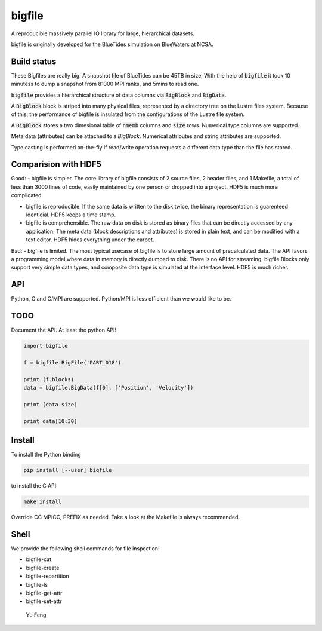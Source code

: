 bigfile
=======

A reproducible massively parallel IO library for large, hierarchical datasets.

bigfile is originally developed for the BlueTides simulation 
on BlueWaters at NCSA. 

Build status
------------
.. image:: https://api.travis-ci.org/rainwoodman/bigfile.svg
    :alt: Build Status
    :target: https://travis-ci.org/rainwoodman/bigfile/

These Bigfiles are really big.  
A snapshot file of BlueTides can be 45TB in size; 
With the help of :code:`bigfile` it took 10 minutess 
to dump a snapshot from 81000 MPI ranks, and 5mins to read one.

:code:`bigfile` provides a hierarchical structure of data columns via :code:`BigBlock` and :code:`BigData`. 

A :code:`BigBlock` block is striped into many physical files, represented by a directory tree on the Lustre files system. Because of this, the performance of bigfile is insulated from the configurations of the Lustre file system. 

A :code:`BigBlock` stores a two dimesional table of :code:`nmemb` columns and :code:`size` rows. Numerical type columns are supported.

Meta data (attributes) can be attached to a `BigBlock`. Numerical attributes and string attributes are supported.

Type casting is performed on-the-fly if read/write operation requests a different data type than the file has stored.

Comparision with HDF5
---------------------

Good:
- bigfile is simpler. The core library of bigfile consists of 2 source files, 2 header files, and 1 Makefile,  a total of less than 3000 lines of code, easily maintained by one person or dropped into a project. HDF5 is much more complicated.

- bigfile is reproducible. If the same data is written to the disk twice, the binary representation is guarenteed identicial. HDF5 keeps a time stamp.

- bigfile is comprehensible. The raw data on disk is stored as binary files that can be directly accessed by any application. The meta data (block descriptions and attributes) is stored in plain text, and can be modified with a text editor. HDF5 hides everything under the carpet. 

Bad:
- bigfile is limited. The most typical usecase of bigfile is to store large amount of precalculated data. The API favors a programming model where data in memory is directly dumped to disk. There is no API for streaming. bigfile Blocks only support very simple data types, and composite data type is simulated at the interface level. HDF5 is much richer. 

API
---

Python, C and C/MPI are supported. Python/MPI is less efficient than we would like to be.

TODO
----

Document the API. At least the python API!

.. code:: python

    import bigfile

    f = bigfile.BigFile('PART_018')

    print (f.blocks)
    data = bigfile.BigData(f[0], ['Position', 'Velocity'])
    
    print (data.size)

    print data[10:30]

    
Install
-------

To install the Python binding

.. code:: bash

    pip install [--user] bigfile

to install the C API

.. code:: bash

    make install

Override CC MPICC, PREFIX as needed. Take a look at the Makefile is always recommended.

Shell
-----

We provide the following shell commands for file inspection:

- bigfile-cat
- bigfile-create
- bigfile-repartition
- bigfile-ls
- bigfile-get-attr
- bigfile-set-attr


 Yu Feng
